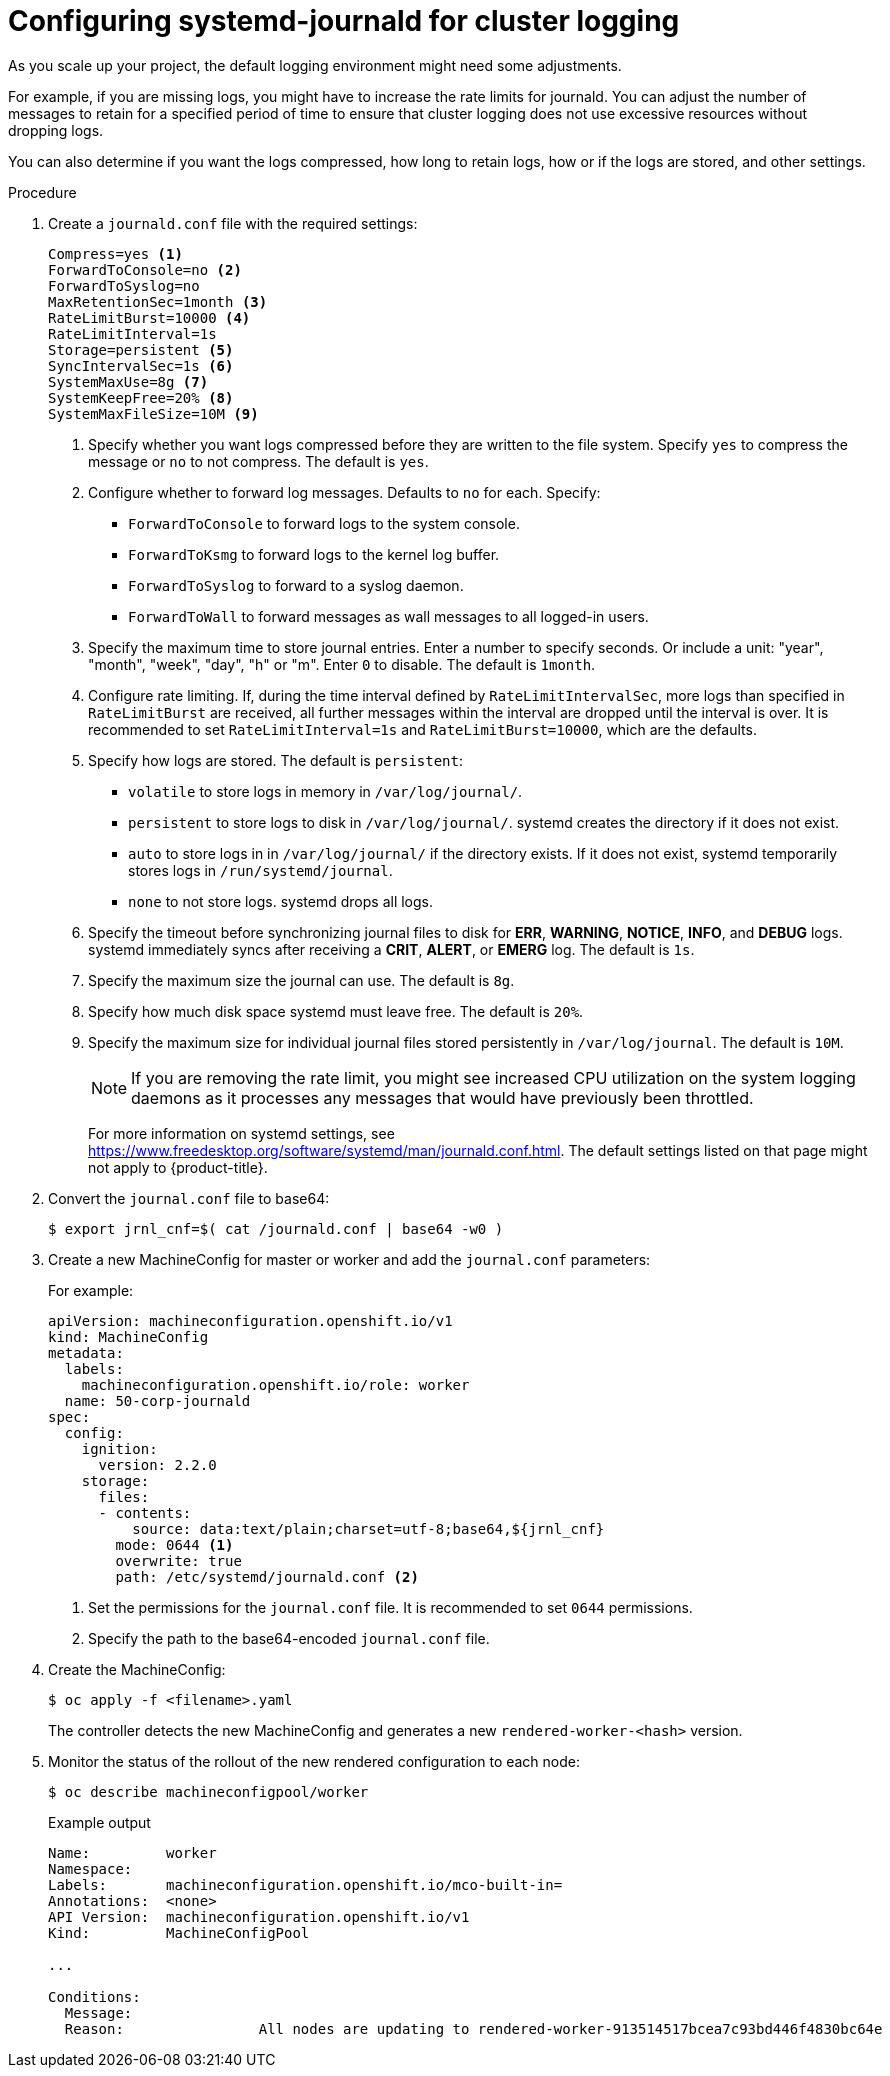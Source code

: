 // Module included in the following assemblies:
//
// * logging/config/cluster-logging-systemd

[id="cluster-logging-systemd-scaling_{context}"]
= Configuring systemd-journald for cluster logging 

As you scale up your project, the default logging environment might need some
adjustments.

For example, if you are missing logs, you might have to increase the rate limits for journald.
You can adjust the number of messages to retain for a specified period of time to ensure that
cluster logging does not use excessive resources without dropping logs. 

You can also determine if you want the logs compressed, how long to retain logs, how or if the logs are stored,
and other settings.

.Procedure

. Create a `journald.conf` file with the required settings:
+
[source,terminal]
----
Compress=yes <1>
ForwardToConsole=no <2>
ForwardToSyslog=no
MaxRetentionSec=1month <3>
RateLimitBurst=10000 <4>
RateLimitInterval=1s
Storage=persistent <5>
SyncIntervalSec=1s <6>
SystemMaxUse=8g <7>
SystemKeepFree=20% <8>
SystemMaxFileSize=10M <9>
----
+
<1> Specify whether you want logs compressed before they are written to the file system. 
Specify `yes` to compress the message or `no` to not compress. The default is `yes`.
<2> Configure whether to forward log messages. Defaults to `no` for each. Specify:
* `ForwardToConsole` to forward logs to the system console.
* `ForwardToKsmg` to forward logs to the kernel log buffer.
* `ForwardToSyslog` to forward to a syslog daemon.
* `ForwardToWall` to forward messages as wall messages to all logged-in users.
<3> Specify the maximum time to store journal entries. Enter a number to specify seconds. Or 
include a unit: "year", "month", "week", "day", "h" or "m". Enter `0` to disable. The default is `1month`. 
<4> Configure rate limiting. If, during the time interval defined by `RateLimitIntervalSec`, more logs than specified in `RateLimitBurst` 
are received, all further messages within the interval are dropped until the interval is over. It is recommended to set 
`RateLimitInterval=1s` and `RateLimitBurst=10000`, which are the defaults.
<5> Specify how logs are stored. The default is `persistent`: 
* `volatile` to store logs in memory in `/var/log/journal/`. 
* `persistent` to store logs to disk  in `/var/log/journal/`. systemd creates the directory if it does not exist. 
* `auto` to store logs in  in `/var/log/journal/` if the directory exists. If it does not exist, systemd temporarily stores logs in `/run/systemd/journal`.
* `none` to not store logs. systemd drops all logs.
<6> Specify the timeout before synchronizing journal files to disk for *ERR*, *WARNING*, *NOTICE*, *INFO*, and *DEBUG* logs. 
systemd immediately syncs after receiving a *CRIT*, *ALERT*, or *EMERG* log. The default is `1s`.
<7> Specify the maximum size the journal can use. The default is `8g`.
<8> Specify how much disk space systemd must leave free. The default is `20%`.
<9> Specify the maximum size for individual journal files stored persistently in `/var/log/journal`. The default is `10M`.
+
[NOTE]
====
If you are removing the rate limit, you might see increased CPU utilization on the
system logging daemons as it processes any messages that would have previously
been throttled.
====
+
For more information on systemd settings, see link:https://www.freedesktop.org/software/systemd/man/journald.conf.html[https://www.freedesktop.org/software/systemd/man/journald.conf.html]. The default settings listed on that page might not apply to {product-title}.
+
// Defaults from https://github.com/openshift/openshift-ansible/pull/3753/files#diff-40b7a7231e77d95ca6009dc9bcc0f470R33-R34

. Convert the `journal.conf` file to base64:
+
[source,terminal]
----
$ export jrnl_cnf=$( cat /journald.conf | base64 -w0 )
----

. Create a new MachineConfig for master or worker and add the `journal.conf` parameters:
+
For example: 
+
[source,yaml]
----
apiVersion: machineconfiguration.openshift.io/v1
kind: MachineConfig
metadata:
  labels:
    machineconfiguration.openshift.io/role: worker
  name: 50-corp-journald
spec:  
  config:
    ignition:
      version: 2.2.0
    storage:
      files:
      - contents:
          source: data:text/plain;charset=utf-8;base64,${jrnl_cnf}
        mode: 0644 <1>
        overwrite: true
        path: /etc/systemd/journald.conf <2>
----
<1> Set the permissions for the `journal.conf` file. It is recommended to set `0644` permissions. 
<2> Specify the path to the base64-encoded `journal.conf` file.

. Create the MachineConfig:
+
[source,terminal]
----
$ oc apply -f <filename>.yaml
----
+
The controller detects the new MachineConfig and generates a new `rendered-worker-<hash>` version. 

. Monitor the status of the rollout of the new rendered configuration to each node:
+
[source,terminal]
----
$ oc describe machineconfigpool/worker
----
+
.Example output
[source,terminal]
----
Name:         worker
Namespace:    
Labels:       machineconfiguration.openshift.io/mco-built-in=
Annotations:  <none>
API Version:  machineconfiguration.openshift.io/v1
Kind:         MachineConfigPool

...

Conditions:
  Message:               
  Reason:                All nodes are updating to rendered-worker-913514517bcea7c93bd446f4830bc64e
----

